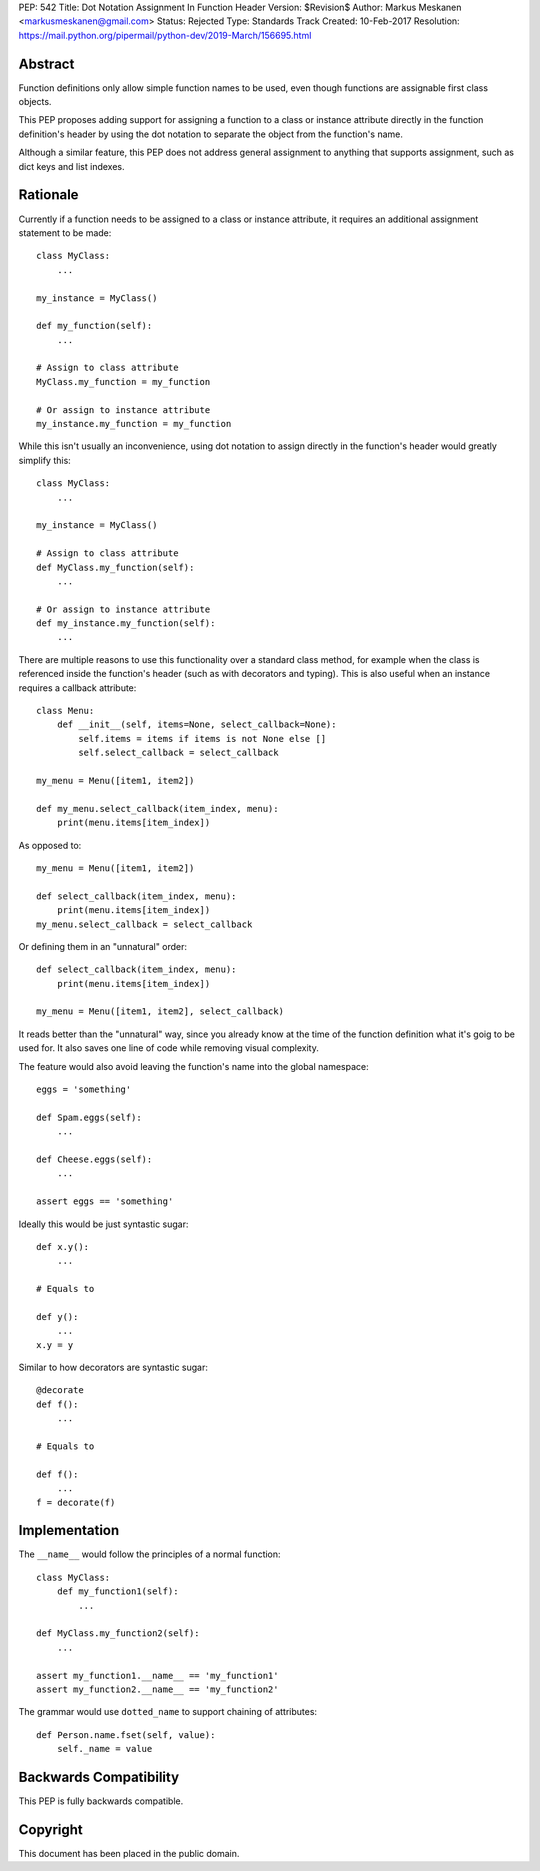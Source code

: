 PEP: 542
Title: Dot Notation Assignment In Function Header
Version: $Revision$
Author: Markus Meskanen <markusmeskanen@gmail.com>
Status: Rejected
Type: Standards Track
Created: 10-Feb-2017
Resolution: https://mail.python.org/pipermail/python-dev/2019-March/156695.html


Abstract
========

Function definitions only allow simple function names to be used,
even though functions are assignable first class objects.

This PEP proposes adding support for assigning a function to
a class or instance attribute directly in the function
definition's header by using the dot notation to separate
the object from the function's name.

Although a similar feature, this PEP does not address general
assignment to anything that supports assignment, such as dict keys
and list indexes.

Rationale
=========

Currently if a function needs to be assigned to a class or instance
attribute, it requires an additional assignment statement to be made::

  class MyClass:
      ...

  my_instance = MyClass()

  def my_function(self):
      ...

  # Assign to class attribute
  MyClass.my_function = my_function

  # Or assign to instance attribute
  my_instance.my_function = my_function

While this isn't usually an inconvenience, using dot notation to
assign directly in the function's header would greatly simplify this::

  class MyClass:
      ...

  my_instance = MyClass()

  # Assign to class attribute
  def MyClass.my_function(self):
      ...

  # Or assign to instance attribute
  def my_instance.my_function(self):
      ...

There are multiple reasons to use this functionality over
a standard class method, for example when the class is referenced
inside the function's header (such as with decorators and typing).
This is also useful when an instance requires a callback attribute::

  class Menu:
      def __init__(self, items=None, select_callback=None):
          self.items = items if items is not None else []
          self.select_callback = select_callback

  my_menu = Menu([item1, item2])

  def my_menu.select_callback(item_index, menu):
      print(menu.items[item_index])

As opposed to::

  my_menu = Menu([item1, item2])

  def select_callback(item_index, menu):
      print(menu.items[item_index])
  my_menu.select_callback = select_callback

Or defining them in an "unnatural" order::

  def select_callback(item_index, menu):
      print(menu.items[item_index])

  my_menu = Menu([item1, item2], select_callback)

It reads better than the "unnatural" way, since you already know at
the time of the function definition what it's goig to be used for.
It also saves one line of code while removing visual complexity.

The feature would also avoid leaving the function's name into
the global namespace::

  eggs = 'something'

  def Spam.eggs(self):
      ...

  def Cheese.eggs(self):
      ...

  assert eggs == 'something'

Ideally this would be just syntastic sugar::

  def x.y():
      ...

  # Equals to

  def y():
      ...
  x.y = y

Similar to how decorators are syntastic sugar::

  @decorate
  def f():
      ...

  # Equals to

  def f():
      ...
  f = decorate(f)

Implementation
==============

The ``__name__`` would follow the principles of a normal function::

  class MyClass:
      def my_function1(self):
          ...

  def MyClass.my_function2(self):
      ...

  assert my_function1.__name__ == 'my_function1'
  assert my_function2.__name__ == 'my_function2'

The grammar would use ``dotted_name`` to support chaining of attributes::

  def Person.name.fset(self, value):
      self._name = value

Backwards Compatibility
=======================

This PEP is fully backwards compatible.

Copyright
=========

This document has been placed in the public domain.
